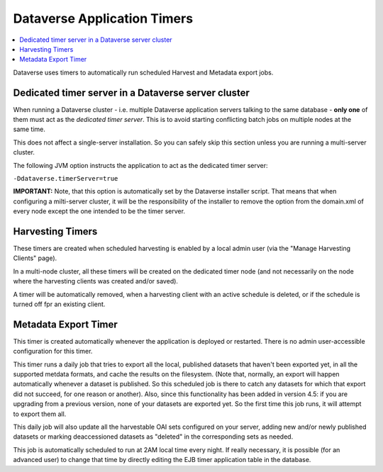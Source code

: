Dataverse Application Timers
============================

.. contents:: :local:

Dataverse uses timers to automatically run scheduled Harvest and Metadata export jobs. 


Dedicated timer server in a Dataverse server cluster
----------------------------------------------------

When running a Dataverse cluster - i.e. multiple Dataverse application
servers talking to the same database - **only one** of them must act
as the *dedicated timer server*. This is to avoid starting conflicting
batch jobs on multiple nodes at the same time.

This does not affect a single-server installation. So you can safely skip this section unless you are running a multi-server cluster. 

The following JVM option instructs the application to act as the dedicated timer server: 

``-Ddataverse.timerServer=true``

**IMPORTANT:** Note, that this option is automatically set by the Dataverse installer script. That means that when configuring a milti-server cluster, it will be the responsibility of the installer to remove the option from the domain.xml of every node except the one intended to be the timer server. 

Harvesting Timers 
-----------------

These timers are created when scheduled harvesting is enabled by a local admin user (via the "Manage Harvesting Clients" page). 

In a multi-node cluster, all these timers will be created on the dedicated timer node (and not necessarily on the node where the harvesting clients was created and/or saved). 

A timer will be automatically removed, when a harvesting client with an active schedule is deleted, or if the schedule is turned off fpr an existing client. 

Metadata Export Timer
---------------------

This timer is created automatically whenever the application is deployed or restarted. There is no admin user-accessible configuration for this timer. 

This timer runs a daily job that tries to export all the local, published datasets that haven't been exported yet, in all the supported metdata formats, and cache the results on the filesystem. (Note that, normally, an export will happen automatically whenever a dataset is published. So this scheduled job is there to catch any datasets for which that export did not succeed, for one reason or another). Also, since this functionality has been added in version 4.5: if you are upgrading from a previous version, none of your datasets are exported yet. So the first time this job runs, it will attempt to export them all. 

This daily job will also update all the harvestable OAI sets configured on your server, adding new and/or newly published datasets or marking deaccessioned datasets as "deleted" in the corresponding sets as needed. 

This job is automatically scheduled to run at 2AM local time every night. If really necessary, it is possible (for an advanced user) to change that time by directly editing the EJB timer application table in the database.  
